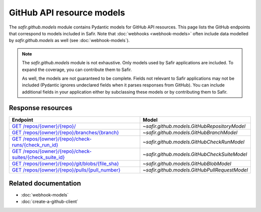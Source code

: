 ##########################
GitHub API resource models
##########################

The `safir.github.models` module contains Pydantic models for GitHub API resources.
This page lists the GitHub endpoints that correspond to models included in Safir.
Note that :doc:`webhooks <webhook-models>` often include data modelled by `safir.github.models` as well (see :doc:`webhook-models`).

.. note::

   The `safir.github.models` module is not exhaustive.
   Only models used by Safir applications are included.
   To expand the coverage, you can contribute them to Safir.

   As well, the models are not guaranteed to be complete.
   Fields not relevant to Safir applications may not be included (Pydantic ignores undeclared fields when it parses responses from GitHub).
   You can include additional fields in your application either by subclassing these models or by contributing them to Safir.

Response resources
==================

.. list-table::
   :header-rows: 1

   * - Endpoint
     - Model
   * - `GET /repos/{owner}/{repo}/ <https://docs.github.com/en/rest/repos/repos#get-a-repository>`__
     - `~safir.github.models.GitHubRepositoryModel`
   * - `GET /repos/{owner}/{repo}/branches/{branch} <https://docs.github.com/en/rest/branches/branches#get-a-branch>`__
     - `~safir.github.models.GitHubBranchModel`
   * - `GET /repos/{owner}/{repo}/check-runs/{check_run_id} <https://docs.github.com/en/rest/checks/runs#get-a-check-run>`__
     - `~safir.github.models.GitHubCheckRunModel`
   * - `GET /repos/{owner}/{repo}/check-suites/{check_suite_id} <https://docs.github.com/en/rest/checks/suites#get-a-check-suite>`__
     - `~safir.github.models.GitHubCheckSuiteModel`
   * - `GET /repos/{owner}/{repo}/git/blobs/{file_sha} <https://docs.github.com/en/rest/git/blobs#get-a-blob>`__
     - `~safir.github.models.GitHubBlobModel`
   * - `GET /repos/{owner}/{repo}/pulls/{pull_number} <https://docs.github.com/en/rest/pulls/pulls#get-a-pull-request>`__
     - `~safir.github.models.GitHubPullRequestModel`

Related documentation
=====================

- :doc:`webhook-models`
- :doc:`create-a-github-client`
